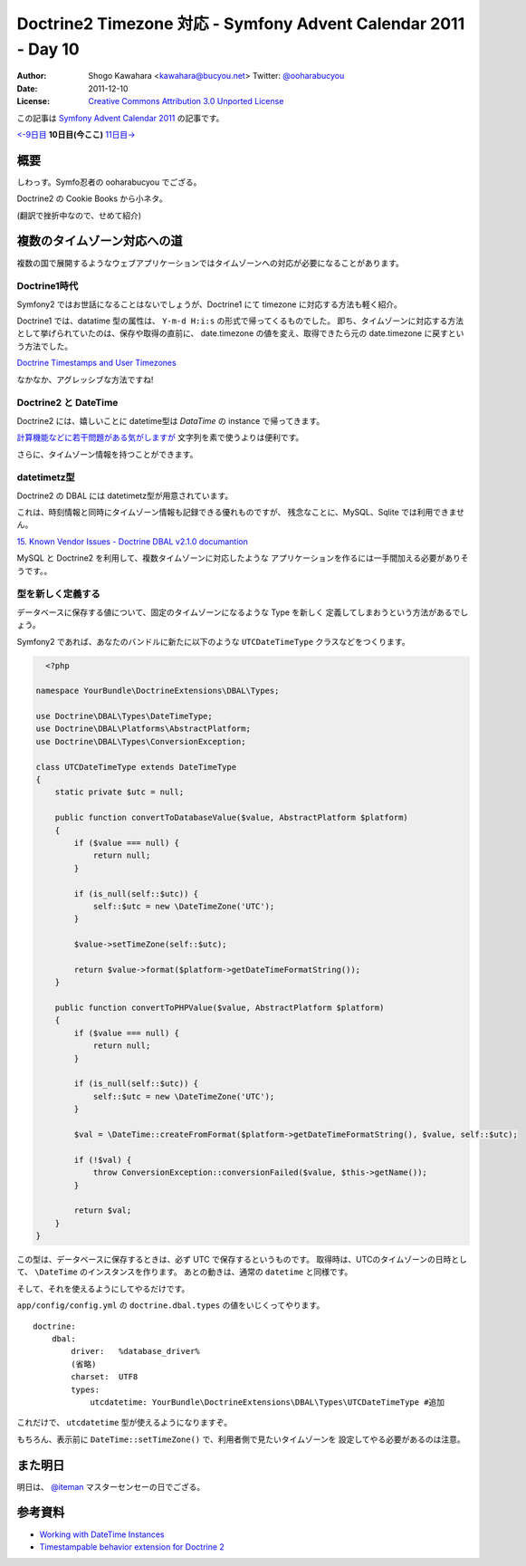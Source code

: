 .. Symfony Advent Calendar 2011 - Day 10 documentation master file, created by
   sphinx-quickstart on Sat Dec  3 15:58:47 2011.
   You can adapt this file completely to your liking, but it should at least
   contain the root `toctree` directive.

===============================================================
Doctrine2 Timezone 対応 - Symfony Advent Calendar 2011 - Day 10
===============================================================

:Author: Shogo Kawahara <kawahara@bucyou.net> Twitter: `@ooharabucyou`_
:Date: 2011-12-10
:License: `Creative Commons Attribution 3.0 Unported License <http://creativecommons.org/licenses/by/3.0/>`_

.. _`@ooharabucyou`: http://twitter.com/ooharabucyou

この記事は `Symfony Advent Calendar 2011 <http://atnd.org/events/22378>`_ の記事です。

`<-9日目`_ **10日目(今ここ)** `11日目->`_

.. _`<-9日目`: http://d.hatena.ne.jp/Kiske/20111209/1323431291
.. _`11日目->`: http://phpmentors.jp/post/14064804025/dependency-injection-symfony

概要
====

しわっす。Symfo忍者の ooharabucyou でござる。

Doctrine2 の Cookie Books から小ネタ。

(翻訳で挫折中なので、せめて紹介)


複数のタイムゾーン対応への道
============================

複数の国で展開するようなウェブアプリケーションではタイムゾーンへの対応が必要になることがあります。

Doctrine1時代
-------------

Symfony2 ではお世話になることはないでしょうが、Doctrine1 にて timezone に対応する方法も軽く紹介。

Doctrine1 では、datatime 型の属性は、 ``Y-m-d H:i:s`` の形式で帰ってくるものでした。
即ち、タイムゾーンに対応する方法として挙げられていたのは、保存や取得の直前に、
date.timezone の値を変え、取得できたら元の date.timezone に戻すという方法でした。

`Doctrine Timestamps and User Timezones <http://kriswallsmith.net/post/136226720/doctrine-timestamps-and-user-timezones>`_

なかなか、アグレッシブな方法ですね!

Doctrine2 と DateTime
---------------------

Doctrine2 には、嬉しいことに datetime型は `\DataTime` の instance で帰ってきます。

`計算機能などに若干問題がある気がしますが <http://scriptworks.jp/blog/2011/12/how_to_avoid_pitfall_of_php_datetime/>`_
文字列を素で使うよりは便利です。

さらに、タイムゾーン情報を持つことができます。


datetimetz型
------------

Doctrine2 の DBAL には datetimetz型が用意されています。

これは、時刻情報と同時にタイムゾーン情報も記録できる優れものですが、
残念なことに、MySQL、Sqlite では利用できません。

`15. Known Vendor Issues - Doctrine DBAL v2.1.0 documantion <http://www.doctrine-project.org/docs/dbal/2.1/en/reference/known-vendor-issues.html>`_

MySQL と Doctrine2 を利用して、複数タイムゾーンに対応したような
アプリケーションを作るには一手間加える必要がありそうです。。

型を新しく定義する
------------------

データベースに保存する値について、固定のタイムゾーンになるような Type を新しく
定義してしまおうという方法があるでしょう。

Symfony2 であれば、あなたのバンドルに新たに以下のような ``UTCDateTimeType`` クラスなどをつくります。

.. code-block:: php

    <?php

  namespace YourBundle\DoctrineExtensions\DBAL\Types;

  use Doctrine\DBAL\Types\DateTimeType;
  use Doctrine\DBAL\Platforms\AbstractPlatform;
  use Doctrine\DBAL\Types\ConversionException;

  class UTCDateTimeType extends DateTimeType
  {
      static private $utc = null;

      public function convertToDatabaseValue($value, AbstractPlatform $platform)
      {
          if ($value === null) {
              return null;
          }

          if (is_null(self::$utc)) {
              self::$utc = new \DateTimeZone('UTC');
          }

          $value->setTimeZone(self::$utc);

          return $value->format($platform->getDateTimeFormatString());
      }

      public function convertToPHPValue($value, AbstractPlatform $platform)
      {
          if ($value === null) {
              return null;
          }

          if (is_null(self::$utc)) {
              self::$utc = new \DateTimeZone('UTC');
          }

          $val = \DateTime::createFromFormat($platform->getDateTimeFormatString(), $value, self::$utc);

          if (!$val) {
              throw ConversionException::conversionFailed($value, $this->getName());
          }

          return $val;
      }
  }

この型は、データベースに保存するときは、必ず UTC で保存するというものです。
取得時は、UTCのタイムゾーンの日時として、 ``\DateTime`` のインスタンスを作ります。
あとの動きは、通常の ``datetime`` と同様です。

そして、それを使えるようにしてやるだけです。

``app/config/config.yml`` の ``doctrine.dbal.types`` の値をいじくってやります。

::

  doctrine:
      dbal:
          driver:   %database_driver%
          (省略)
          charset:  UTF8
          types:
              utcdatetime: YourBundle\DoctrineExtensions\DBAL\Types\UTCDateTimeType #追加

これだけで、 ``utcdatetime`` 型が使えるようになりますぞ。

もちろん、表示前に ``DateTime::setTimeZone()`` で、利用者側で見たいタイムゾーンを
設定してやる必要があるのは注意。

また明日
========

明日は、 `@iteman <http://twitter.com/#!/iteman>`_ マスターセンセーの日でござる。

参考資料
========

- `Working with DateTime Instances <http://www.doctrine-project.org/docs/orm/2.1/en/cookbook/working-with-datetime.html>`_
- `Timestampable behavior extension for Doctrine 2 <https://github.com/l3pp4rd/DoctrineExtensions/blob/master/doc/timestampable.md>`_
